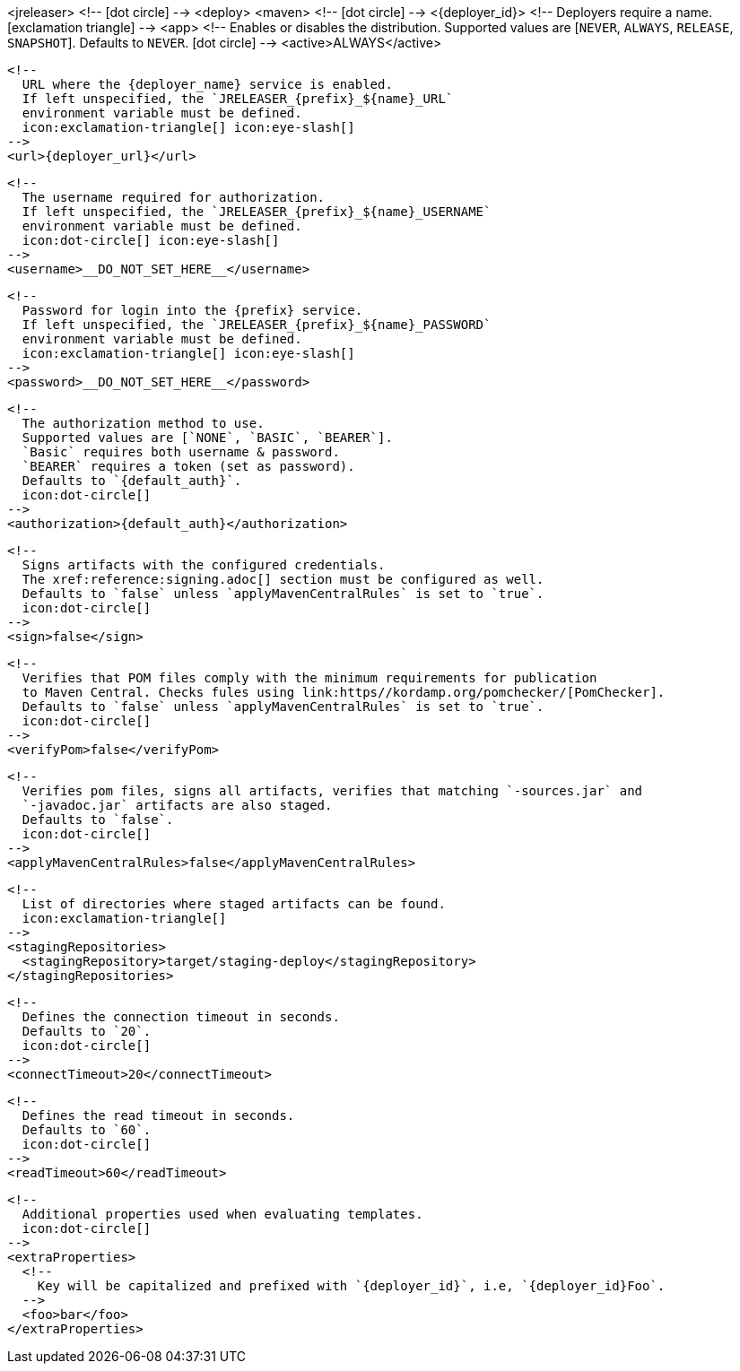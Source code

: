 <jreleaser>
  <!--
    icon:dot-circle[]
  -->
  <deploy>
    <maven>
      <!--
        icon:dot-circle[]
      -->
      <{deployer_id}>
        <!--
          Deployers require a name.
          icon:exclamation-triangle[]
        -->
        <app>
          <!--
            Enables or disables the distribution.
            Supported values are [`NEVER`, `ALWAYS`, `RELEASE`, `SNAPSHOT`].
            Defaults to `NEVER`.
            icon:dot-circle[]
          -->
          <active>ALWAYS</active>

          <!--
            URL where the {deployer_name} service is enabled.
            If left unspecified, the `JRELEASER_{prefix}_${name}_URL`
            environment variable must be defined.
            icon:exclamation-triangle[] icon:eye-slash[]
          -->
          <url>{deployer_url}</url>

          <!--
            The username required for authorization.
            If left unspecified, the `JRELEASER_{prefix}_${name}_USERNAME`
            environment variable must be defined.
            icon:dot-circle[] icon:eye-slash[]
          -->
          <username>__DO_NOT_SET_HERE__</username>

          <!--
            Password for login into the {prefix} service.
            If left unspecified, the `JRELEASER_{prefix}_${name}_PASSWORD`
            environment variable must be defined.
            icon:exclamation-triangle[] icon:eye-slash[]
          -->
          <password>__DO_NOT_SET_HERE__</password>

          <!--
            The authorization method to use.
            Supported values are [`NONE`, `BASIC`, `BEARER`].
            `Basic` requires both username & password.
            `BEARER` requires a token (set as password).
            Defaults to `{default_auth}`.
            icon:dot-circle[]
          -->
          <authorization>{default_auth}</authorization>

          <!--
            Signs artifacts with the configured credentials.
            The xref:reference:signing.adoc[] section must be configured as well.
            Defaults to `false` unless `applyMavenCentralRules` is set to `true`.
            icon:dot-circle[]
          -->
          <sign>false</sign>

          <!--
            Verifies that POM files comply with the minimum requirements for publication
            to Maven Central. Checks fules using link:https//kordamp.org/pomchecker/[PomChecker].
            Defaults to `false` unless `applyMavenCentralRules` is set to `true`.
            icon:dot-circle[]
          -->
          <verifyPom>false</verifyPom>

          <!--
            Verifies pom files, signs all artifacts, verifies that matching `-sources.jar` and
            `-javadoc.jar` artifacts are also staged.
            Defaults to `false`.
            icon:dot-circle[]
          -->
          <applyMavenCentralRules>false</applyMavenCentralRules>

          <!--
            List of directories where staged artifacts can be found.
            icon:exclamation-triangle[]
          -->
          <stagingRepositories>
            <stagingRepository>target/staging-deploy</stagingRepository>
          </stagingRepositories>

          <!--
            Defines the connection timeout in seconds.
            Defaults to `20`.
            icon:dot-circle[]
          -->
          <connectTimeout>20</connectTimeout>

          <!--
            Defines the read timeout in seconds.
            Defaults to `60`.
            icon:dot-circle[]
          -->
          <readTimeout>60</readTimeout>

          <!--
            Additional properties used when evaluating templates.
            icon:dot-circle[]
          -->
          <extraProperties>
            <!--
              Key will be capitalized and prefixed with `{deployer_id}`, i.e, `{deployer_id}Foo`.
            -->
            <foo>bar</foo>
          </extraProperties>